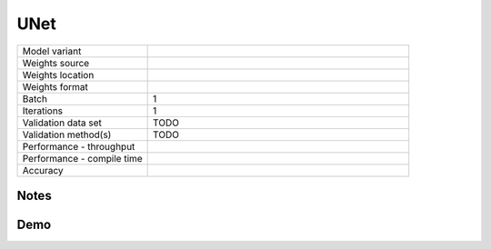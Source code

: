 .. _UNet:

UNet
====

.. list-table::
   :widths: 25 50
   :header-rows: 0

   * - Model variant
     -
   * - Weights source
     -
   * - Weights location
     -
   * - Weights format
     -
   * - Batch
     - 1
   * - Iterations
     - 1
   * - Validation data set
     - TODO
   * - Validation method(s)
     - TODO
   * - Performance - throughput
     -
   * - Performance - compile time
     -
   * - Accuracy
     -

Notes
-----


Demo
----
